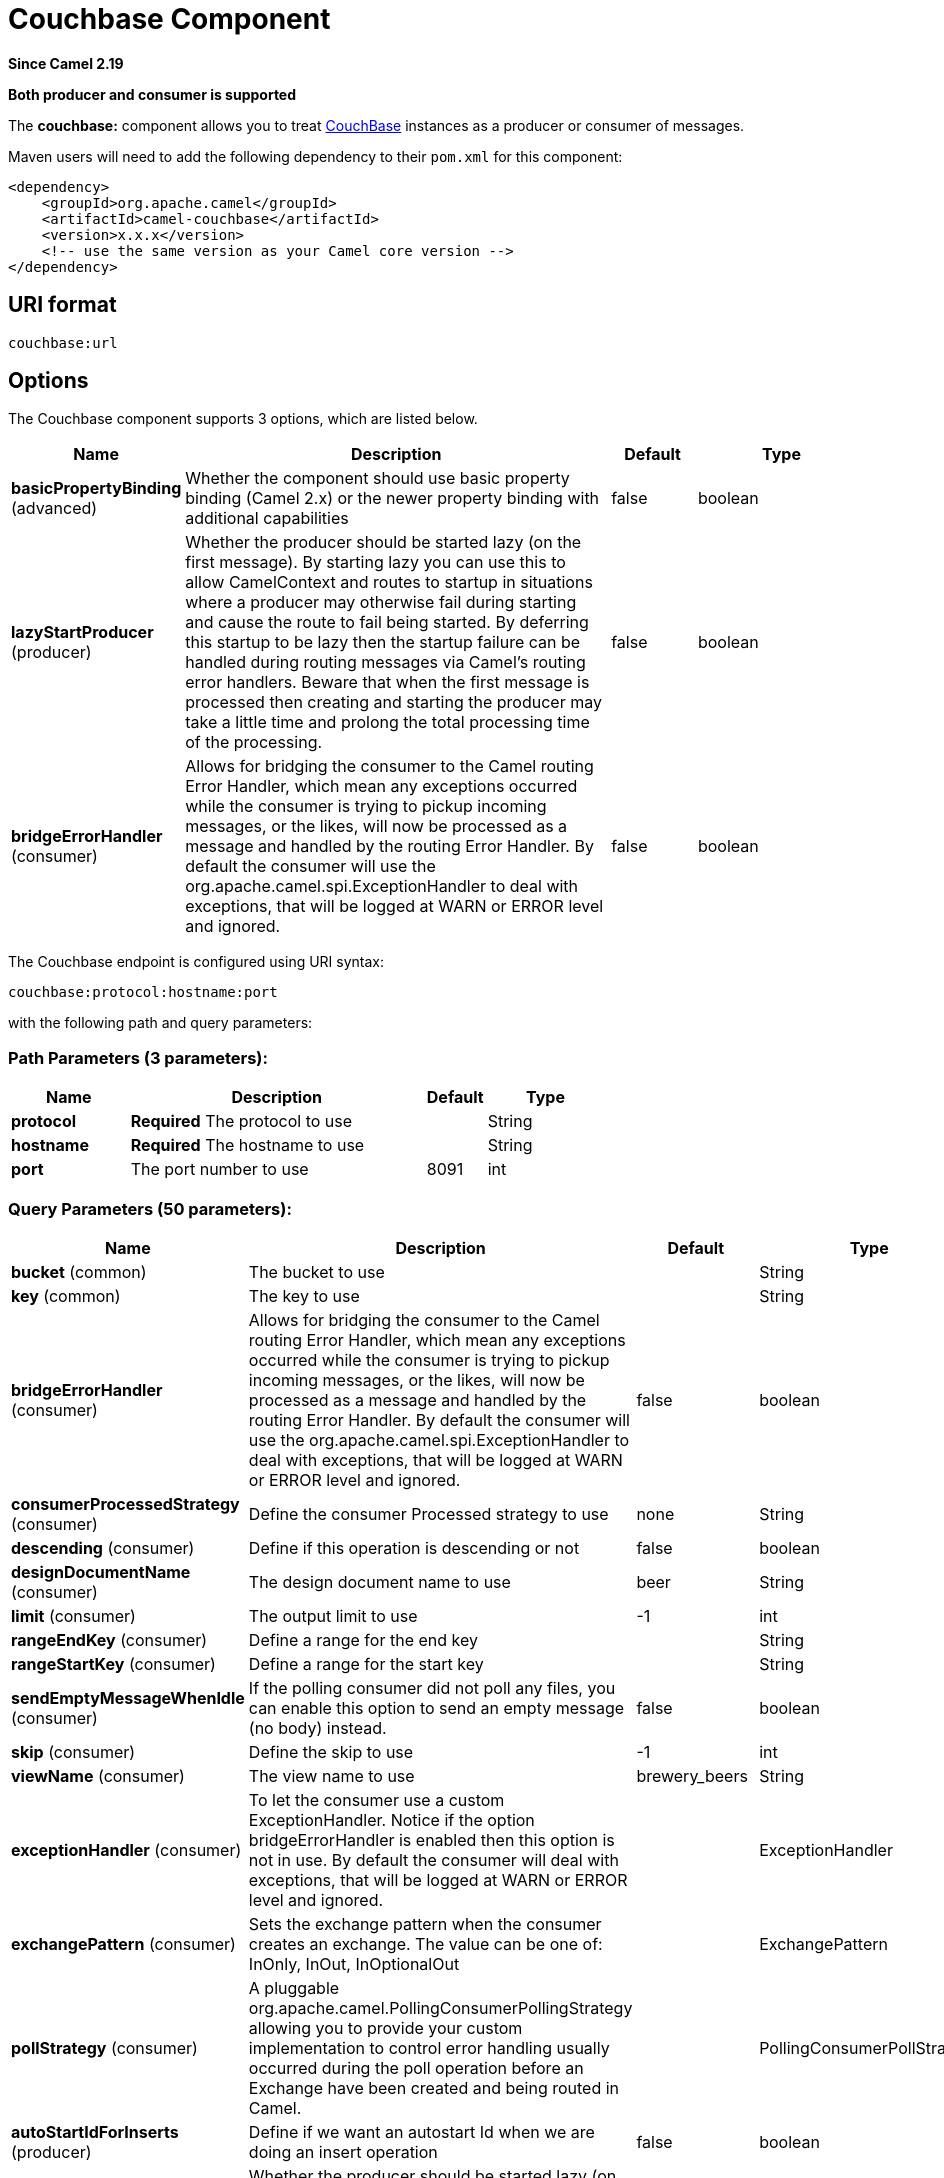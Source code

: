 [[couchbase-component]]
= Couchbase Component

*Since Camel 2.19*

// HEADER START
*Both producer and consumer is supported*
// HEADER END

The *couchbase:* component allows you to treat
https://www.couchbase.com/[CouchBase] instances as a producer or consumer
of messages.

Maven users will need to add the following dependency to their `pom.xml`
for this component:

[source,xml]
------------------------------------------------------------
<dependency>
    <groupId>org.apache.camel</groupId>
    <artifactId>camel-couchbase</artifactId>
    <version>x.x.x</version>
    <!-- use the same version as your Camel core version -->
</dependency>
------------------------------------------------------------

== URI format

[source,java]
-------------------------------------------------
couchbase:url
-------------------------------------------------

== Options

// component options: START
The Couchbase component supports 3 options, which are listed below.



[width="100%",cols="2,5,^1,2",options="header"]
|===
| Name | Description | Default | Type
| *basicPropertyBinding* (advanced) | Whether the component should use basic property binding (Camel 2.x) or the newer property binding with additional capabilities | false | boolean
| *lazyStartProducer* (producer) | Whether the producer should be started lazy (on the first message). By starting lazy you can use this to allow CamelContext and routes to startup in situations where a producer may otherwise fail during starting and cause the route to fail being started. By deferring this startup to be lazy then the startup failure can be handled during routing messages via Camel's routing error handlers. Beware that when the first message is processed then creating and starting the producer may take a little time and prolong the total processing time of the processing. | false | boolean
| *bridgeErrorHandler* (consumer) | Allows for bridging the consumer to the Camel routing Error Handler, which mean any exceptions occurred while the consumer is trying to pickup incoming messages, or the likes, will now be processed as a message and handled by the routing Error Handler. By default the consumer will use the org.apache.camel.spi.ExceptionHandler to deal with exceptions, that will be logged at WARN or ERROR level and ignored. | false | boolean
|===
// component options: END

// endpoint options: START
The Couchbase endpoint is configured using URI syntax:

----
couchbase:protocol:hostname:port
----

with the following path and query parameters:

=== Path Parameters (3 parameters):


[width="100%",cols="2,5,^1,2",options="header"]
|===
| Name | Description | Default | Type
| *protocol* | *Required* The protocol to use |  | String
| *hostname* | *Required* The hostname to use |  | String
| *port* | The port number to use | 8091 | int
|===


=== Query Parameters (50 parameters):


[width="100%",cols="2,5,^1,2",options="header"]
|===
| Name | Description | Default | Type
| *bucket* (common) | The bucket to use |  | String
| *key* (common) | The key to use |  | String
| *bridgeErrorHandler* (consumer) | Allows for bridging the consumer to the Camel routing Error Handler, which mean any exceptions occurred while the consumer is trying to pickup incoming messages, or the likes, will now be processed as a message and handled by the routing Error Handler. By default the consumer will use the org.apache.camel.spi.ExceptionHandler to deal with exceptions, that will be logged at WARN or ERROR level and ignored. | false | boolean
| *consumerProcessedStrategy* (consumer) | Define the consumer Processed strategy to use | none | String
| *descending* (consumer) | Define if this operation is descending or not | false | boolean
| *designDocumentName* (consumer) | The design document name to use | beer | String
| *limit* (consumer) | The output limit to use | -1 | int
| *rangeEndKey* (consumer) | Define a range for the end key |  | String
| *rangeStartKey* (consumer) | Define a range for the start key |  | String
| *sendEmptyMessageWhenIdle* (consumer) | If the polling consumer did not poll any files, you can enable this option to send an empty message (no body) instead. | false | boolean
| *skip* (consumer) | Define the skip to use | -1 | int
| *viewName* (consumer) | The view name to use | brewery_beers | String
| *exceptionHandler* (consumer) | To let the consumer use a custom ExceptionHandler. Notice if the option bridgeErrorHandler is enabled then this option is not in use. By default the consumer will deal with exceptions, that will be logged at WARN or ERROR level and ignored. |  | ExceptionHandler
| *exchangePattern* (consumer) | Sets the exchange pattern when the consumer creates an exchange. The value can be one of: InOnly, InOut, InOptionalOut |  | ExchangePattern
| *pollStrategy* (consumer) | A pluggable org.apache.camel.PollingConsumerPollingStrategy allowing you to provide your custom implementation to control error handling usually occurred during the poll operation before an Exchange have been created and being routed in Camel. |  | PollingConsumerPollStrategy
| *autoStartIdForInserts* (producer) | Define if we want an autostart Id when we are doing an insert operation | false | boolean
| *lazyStartProducer* (producer) | Whether the producer should be started lazy (on the first message). By starting lazy you can use this to allow CamelContext and routes to startup in situations where a producer may otherwise fail during starting and cause the route to fail being started. By deferring this startup to be lazy then the startup failure can be handled during routing messages via Camel's routing error handlers. Beware that when the first message is processed then creating and starting the producer may take a little time and prolong the total processing time of the processing. | false | boolean
| *operation* (producer) | The operation to do | CCB_PUT | String
| *persistTo* (producer) | Where to persist the data | 0 | int
| *producerRetryAttempts* (producer) | Define the number of retry attempts | 2 | int
| *producerRetryPause* (producer) | Define the retry pause between different attempts | 5000 | int
| *replicateTo* (producer) | Where to replicate the data | 0 | int
| *startingIdForInsertsFrom* (producer) | Define the starting Id where we are doing an insert operation |  | long
| *additionalHosts* (advanced) | The additional hosts |  | String
| *basicPropertyBinding* (advanced) | Whether the endpoint should use basic property binding (Camel 2.x) or the newer property binding with additional capabilities | false | boolean
| *maxReconnectDelay* (advanced) | Define the max delay during a reconnection | 30000 | long
| *obsPollInterval* (advanced) | Define the observation polling interval | 400 | long
| *obsTimeout* (advanced) | Define the observation timeout | -1 | long
| *opQueueMaxBlockTime* (advanced) | Define the max time an operation can be in queue blocked | 10000 | long
| *opTimeOut* (advanced) | Define the operation timeout | 2500 | long
| *readBufferSize* (advanced) | Define the buffer size | 16384 | int
| *shouldOptimize* (advanced) | Define if we want to use optimization or not where possible | false | boolean
| *synchronous* (advanced) | Sets whether synchronous processing should be strictly used, or Camel is allowed to use asynchronous processing (if supported). | false | boolean
| *timeoutExceptionThreshold* (advanced) | Define the threshold for throwing a timeout Exception | 998 | int
| *backoffErrorThreshold* (scheduler) | The number of subsequent error polls (failed due some error) that should happen before the backoffMultipler should kick-in. |  | int
| *backoffIdleThreshold* (scheduler) | The number of subsequent idle polls that should happen before the backoffMultipler should kick-in. |  | int
| *backoffMultiplier* (scheduler) | To let the scheduled polling consumer backoff if there has been a number of subsequent idles/errors in a row. The multiplier is then the number of polls that will be skipped before the next actual attempt is happening again. When this option is in use then backoffIdleThreshold and/or backoffErrorThreshold must also be configured. |  | int
| *delay* (scheduler) | Milliseconds before the next poll. You can also specify time values using units, such as 60s (60 seconds), 5m30s (5 minutes and 30 seconds), and 1h (1 hour). | 500 | long
| *greedy* (scheduler) | If greedy is enabled, then the ScheduledPollConsumer will run immediately again, if the previous run polled 1 or more messages. | false | boolean
| *initialDelay* (scheduler) | Milliseconds before the first poll starts. You can also specify time values using units, such as 60s (60 seconds), 5m30s (5 minutes and 30 seconds), and 1h (1 hour). | 1000 | long
| *repeatCount* (scheduler) | Specifies a maximum limit of number of fires. So if you set it to 1, the scheduler will only fire once. If you set it to 5, it will only fire five times. A value of zero or negative means fire forever. | 0 | long
| *runLoggingLevel* (scheduler) | The consumer logs a start/complete log line when it polls. This option allows you to configure the logging level for that. The value can be one of: TRACE, DEBUG, INFO, WARN, ERROR, OFF | TRACE | LoggingLevel
| *scheduledExecutorService* (scheduler) | Allows for configuring a custom/shared thread pool to use for the consumer. By default each consumer has its own single threaded thread pool. |  | ScheduledExecutorService
| *scheduler* (scheduler) | To use a cron scheduler from either camel-spring or camel-quartz component. The value can be one of: none, spring, quartz | none | String
| *schedulerProperties* (scheduler) | To configure additional properties when using a custom scheduler or any of the Quartz, Spring based scheduler. |  | Map
| *startScheduler* (scheduler) | Whether the scheduler should be auto started. | true | boolean
| *timeUnit* (scheduler) | Time unit for initialDelay and delay options. The value can be one of: NANOSECONDS, MICROSECONDS, MILLISECONDS, SECONDS, MINUTES, HOURS, DAYS | MILLISECONDS | TimeUnit
| *useFixedDelay* (scheduler) | Controls if fixed delay or fixed rate is used. See ScheduledExecutorService in JDK for details. | true | boolean
| *password* (security) | The password to use |  | String
| *username* (security) | The username to use |  | String
|===
// endpoint options: END
// spring-boot-auto-configure options: START
== Spring Boot Auto-Configuration

When using Spring Boot make sure to use the following Maven dependency to have support for auto configuration:

[source,xml]
----
<dependency>
  <groupId>org.apache.camel.springboot</groupId>
  <artifactId>camel-couchbase-starter</artifactId>
  <version>x.x.x</version>
  <!-- use the same version as your Camel core version -->
</dependency>
----


The component supports 4 options, which are listed below.



[width="100%",cols="2,5,^1,2",options="header"]
|===
| Name | Description | Default | Type
| *camel.component.couchbase.basic-property-binding* | Whether the component should use basic property binding (Camel 2.x) or the newer property binding with additional capabilities | false | Boolean
| *camel.component.couchbase.bridge-error-handler* | Allows for bridging the consumer to the Camel routing Error Handler, which mean any exceptions occurred while the consumer is trying to pickup incoming messages, or the likes, will now be processed as a message and handled by the routing Error Handler. By default the consumer will use the org.apache.camel.spi.ExceptionHandler to deal with exceptions, that will be logged at WARN or ERROR level and ignored. | false | Boolean
| *camel.component.couchbase.enabled* | Whether to enable auto configuration of the couchbase component. This is enabled by default. |  | Boolean
| *camel.component.couchbase.lazy-start-producer* | Whether the producer should be started lazy (on the first message). By starting lazy you can use this to allow CamelContext and routes to startup in situations where a producer may otherwise fail during starting and cause the route to fail being started. By deferring this startup to be lazy then the startup failure can be handled during routing messages via Camel's routing error handlers. Beware that when the first message is processed then creating and starting the producer may take a little time and prolong the total processing time of the processing. | false | Boolean
|===
// spring-boot-auto-configure options: END

== Couchbase SDK compatibility
This component is currently using a "Legacy SDK" version of couchbase-client.

In order to authenticate with newer versions of Couchbase Server 5.0 and beyond, as per instructions on the  https://docs.couchbase.com/java-sdk/2.7/sdk-authentication-overview.html/[CouchBase Java SDK Authentication]:

 * The value formerly interpreted as a bucket-name is now interpreted as a username. The username must correspond to a user defined on the cluster that is being accessed.
 * The value formerly interpreted as a bucket-password is now interpreted as the password of the defined user.

